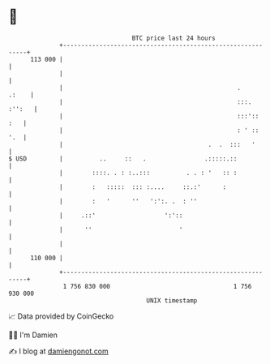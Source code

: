 * 👋

#+begin_example
                                     BTC price last 24 hours                    
                 +------------------------------------------------------------+ 
         113 000 |                                                            | 
                 |                                                            | 
                 |                                                .     .:    | 
                 |                                                :::. :'':   | 
                 |                                                :::'::  :   | 
                 |                                                : ' ::  '.  | 
                 |                                        .  .  :::   '       | 
   $ USD         |          ..     ::   .                .:::::.::            | 
                 |        ::::. . : :..:::          . . : '   :: :            | 
                 |        :   :::::  ::: :....     ::.:'      :               | 
                 |        :   '      ''   ':':. .  : ''                       | 
                 |     .::'                   ':'::                           | 
                 |      ''                        '                           | 
                 |                                                            | 
         110 000 |                                                            | 
                 +------------------------------------------------------------+ 
                  1 756 830 000                                  1 756 930 000  
                                         UNIX timestamp                         
#+end_example
📈 Data provided by CoinGecko

🧑‍💻 I'm Damien

✍️ I blog at [[https://www.damiengonot.com][damiengonot.com]]
